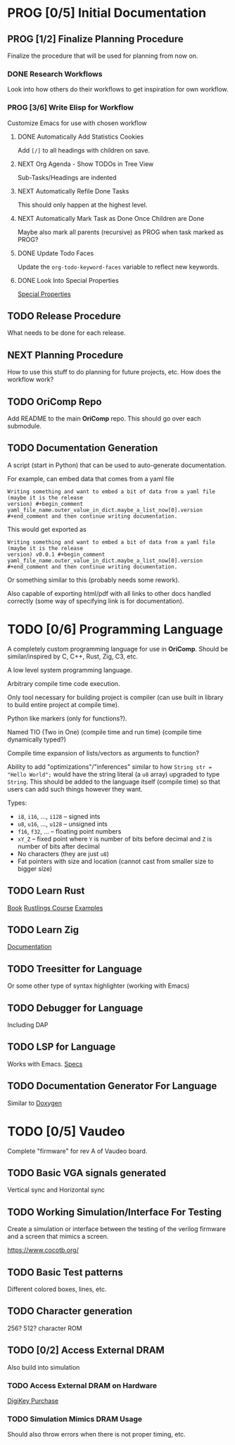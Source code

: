 * PROG [0/5] Initial Documentation
:PROPERTIES:
:ID:       aded0478-46fd-4189-ab77-c1d541b22839
:END:
:LOGBOOK:
- State "PROG"       from "TODO"       [2024-08-20 Tue 21:24]
- State "TODO"       from              [2024-08-20 Tue 18:20]
:END:

** PROG [1/2] Finalize Planning Procedure
:PROPERTIES:
:ID:       d5bc8d58-8f64-4d9c-9ecf-2888e30defd0
:END:
:LOGBOOK:
- State "PROG"       from "TODO"       [2024-08-20 Tue 21:24]
- State "TODO"       from              [2024-08-20 Tue 18:20]
:END:

Finalize the procedure that will be used for planning from now on.

*** DONE Research Workflows
:PROPERTIES:
:ID:       0f32ca27-c149-4225-9cfe-30646da94843
:END:
:LOGBOOK:
- State "DONE"       from "PROG"       [2024-08-20 Tue 21:03]
- State "PROG"       from "TODO"       [2024-08-20 Tue 18:13]
- State "TODO"       from              [2024-08-20 Tue 18:10]
:END:

Look into how others do their workflows to get inspiration for own workflow.

*** PROG [3/6] Write Elisp for Workflow
:PROPERTIES:
:ID:       f7aafeab-44e9-45c3-aac6-d3256d33a96f
:END:
:LOGBOOK:
- State "PROG"       from "NEXT"       [2024-08-20 Tue 21:03]
- State "NEXT"       from              [2024-08-20 Tue 18:13]
:END:

Customize Emacs for use with chosen workflow

**** DONE Automatically Add Statistics Cookies
:PROPERTIES:
:ID:       e23145f3-e39f-44eb-b4b2-111a4f8bafc8
:END:
:LOGBOOK:
- State "DONE"       from "PROG"       [2024-08-21 Wed 21:25] \\
  Done in personal doomemacs config
- State "PROG"       from "TODO"       [2024-08-21 Wed 19:35]
- State "TODO"       from "PROG"       [2024-08-21 Wed 16:52]
- State "PROG"       from "TODO"       [2024-08-20 Tue 22:03]
- State "TODO"       from              [2024-08-20 Tue 21:24]
:END:

Add ~[/]~ to all headings with children on save.

**** NEXT Org Agenda - Show TODOs in Tree View
:PROPERTIES:
:ID:       a276cf6e-902a-4978-9da1-baa1aa4c59fc
:END:
:LOGBOOK:
- State "NEXT"       from "TODO"       [2024-08-21 Wed 21:22]
- State "TODO"       from              [2024-08-20 Tue 21:25]
:END:

Sub-Tasks/Headings are indented

**** NEXT Automatically Refile Done Tasks
:PROPERTIES:
:ID:       2805bc17-ac58-4e8a-a406-2bbb9a3a6d96
:END:
:LOGBOOK:
- State "NEXT"       from "TODO"       [2024-08-21 Wed 21:22]
- State "TODO"       from              [2024-08-20 Tue 21:26]
:END:

This should only happen at the highest level.

**** NEXT Automatically Mark Task as Done Once Children are Done
:PROPERTIES:
:ID:       d6c85c91-32ca-4c36-80e7-671bfbc19ccf
:END:
:LOGBOOK:
- State "NEXT"       from "TODO"       [2024-08-21 Wed 21:22]
- State "TODO"       from              [2024-08-20 Tue 21:28]
:END:

Maybe also mark all parents (recursive) as PROG when task marked as PROG?

**** DONE Update Todo Faces
:PROPERTIES:
:ID:       98bb1712-8fba-404f-bd3d-1d0566ae1d04
:END:
:LOGBOOK:
- State "DONE"       from "PROG"       [2024-08-21 Wed 19:35] \\
  Work done in private doomemacs configuration
- State "PROG"       from "TODO"       [2024-08-21 Wed 18:37]
- State "TODO"       from              [2024-08-20 Tue 21:29]
:END:

Update the ~org-todo-keyword-faces~ variable to reflect new keywords.

**** DONE Look Into Special Properties
:PROPERTIES:
:ID:       2a5c83dc-1331-4266-9c6f-2161a8c08f6f
:END:
:LOGBOOK:
- State "DONE"       from "PROG"       [2024-08-21 Wed 17:01]
- State "PROG"       from "TODO"       [2024-08-21 Wed 16:55]
- State "TODO"       from              [2024-08-20 Tue 21:31]
:END:

[[https://orgmode.org/manual/Special-Properties.html][Special Properties]]

** TODO Release Procedure
:PROPERTIES:
:ID:       9601b3bc-5c4e-4235-8a63-6ec89b12e7c3
:END:
:LOGBOOK:
- State "TODO"       from              [2024-08-20 Tue 18:16]
:END:

What needs to be done for each release.

** NEXT Planning Procedure
:PROPERTIES:
:ID:       cdfbdfd6-5701-4ab8-aa77-eab45152d0fe
:END:
:LOGBOOK:
- State "NEXT"       from "TODO"       [2024-08-20 Tue 21:03]
- State "TODO"       from              [2024-08-20 Tue 18:18]
:END:

How to use this stuff to do planning for future projects, etc. How does the workflow
work?

** TODO OriComp Repo
:PROPERTIES:
:ID:       d2c3d49b-a647-49fc-8ccc-9588e7b70d18
:END:
:LOGBOOK:
- State "TODO"       from              [2024-08-20 Tue 18:18]
:END:

Add README to the main *OriComp* repo. This should go over each submodule.

** TODO Documentation Generation
:PROPERTIES:
:ID:       927762c7-3993-4f13-ae09-d4562043dfd8
:END:
:LOGBOOK:
- State "TODO"       from              [2024-08-20 Tue 18:18]
:END:

A script (start in Python) that can be used to auto-generate documentation.

For example, can embed data that comes from a yaml file

#+begin_example
Writing something and want to embed a bit of data from a yaml file (maybe it is the release
version) #+begin_comment yaml_file_name.outer_value_in_dict.maybe_a_list_now[0].version
#+end_comment and then continue writing documentation.
#+end_example

This would get exported as

#+begin_example
Writing something and want to embed a bit of data from a yaml file (maybe it is the release
version) v0.0.1 #+begin_comment yaml_file_name.outer_value_in_dict.maybe_a_list_now[0].version
#+end_comment and then continue writing documentation.
#+end_example

Or something similar to this (probably needs some rework).

Also capable of exporting html/pdf with all links to other docs handled correctly (some way of specifying link is for documentation).

* TODO [0/6] Programming Language
:PROPERTIES:
:ID:       446aeb7e-c110-47b4-afb7-efe1c013b8a5
:END:
:LOGBOOK:
- State "TODO"       from              [2024-08-20 Tue 18:20]
:END:

A completely custom programming language for use in *OriComp*. Should be similar/inspired
by C, C++, Rust, Zig, C3, etc.

A low level system programming language.

Arbitrary compile time code execution.

Only tool necessary for building project is compiler (can use built in library to build
entire project at compile time).

Python like markers (only for functions?).

Named TIO (Two in One) (compile time and run time) (compile time dynamically typed?)

Compile time expansion of lists/vectors as arguments to function?

Ability to add "optimizations"/"inferences" similar to how
~String str = "Hello World";~ would have the string literal (a ~u8~ array) upgraded
to type ~String~. This should be added to the language itself (compile time) so that
users can add such things however they want.

Types:
 - ~i8~, ~i16~, ..., ~i128~ -- signed ints
 - ~u8~, ~u16~, ..., ~u128~ -- unsigned ints
 - ~f16~, ~f32~, ... -- floating point numbers
 - ~xY_Z~ -- fixed point where ~Y~ is number of bits before decimal and ~Z~ is number of bits
   after decimal
 - No characters (they are just ~u8~)
 - Fat pointers with size and location (cannot cast from smaller size to bigger size)

** TODO Learn Rust
:PROPERTIES:
:ID:       7b2200fe-0114-49ca-b748-f1e64a823b56
:END:
:LOGBOOK:
- State "TODO"       from              [2024-08-20 Tue 18:21]
:END:

[[https://doc.rust-lang.org/book/][Book]]
[[https://github.com/rust-lang/rustlings/][Rustlings Course]]
[[https://doc.rust-lang.org/rust-by-example/][Examples]]

** TODO Learn Zig
:PROPERTIES:
:ID:       408f98fd-4e64-4fc5-8d42-8990738e9a5b
:END:
:LOGBOOK:
- State "TODO"       from              [2024-08-20 Tue 18:21]
:END:

[[https://ziglang.org/learn/][Documentation]]

** TODO Treesitter for Language
:PROPERTIES:
:ID:       77b683f4-450c-4b17-bf63-c571c088e5ed
:END:
:LOGBOOK:
- State "TODO"       from              [2024-08-20 Tue 18:20]
:END:

Or some other type of syntax highlighter (working with Emacs)

** TODO Debugger for Language
:PROPERTIES:
:ID:       33ac56b3-7ca3-48eb-a74f-a207b1b06085
:END:
:LOGBOOK:
- State "TODO"       from              [2024-08-20 Tue 18:20]
:END:

Including DAP

** TODO LSP for Language
:PROPERTIES:
:ID:       5d188211-c74b-40af-b3b6-1e6eb04deeaa
:END:
:LOGBOOK:
- State "TODO"       from              [2024-08-20 Tue 18:20]
:END:

Works with Emacs.
[[https://microsoft.github.io/language-server-protocol/specifications/lsp/3.17/specification/][Specs]]

** TODO Documentation Generator For Language
:PROPERTIES:
:ID:       59483458-64e6-4538-920c-87b243ead4fb
:END:
:LOGBOOK:
- State "TODO"       from              [2024-08-20 Tue 18:20]
:END:

Similar to [[https://www.doxygen.nl/][Doxygen]]

* TODO [0/5] Vaudeo
:PROPERTIES:
:ID:       77cbab3b-6e85-46d7-9427-f89722dc2db1
:END:
:LOGBOOK:
- State "TODO"       from              [2024-08-20 Tue 18:20]
:END:

Complete "firmware" for rev A of Vaudeo board.

** TODO Basic VGA signals generated
:PROPERTIES:
:ID:       4d158a2e-719e-4f29-a9f0-795d9de4fe7f
:END:
:LOGBOOK:
- State "TODO"       from              [2024-08-20 Tue 18:20]
:END:

Vertical sync and Horizontal sync

** TODO Working Simulation/Interface For Testing
:PROPERTIES:
:ID:       36248ea9-aff9-41ab-8f0b-40ea38b093cc
:END:
:LOGBOOK:
- State "TODO"       from              [2024-08-20 Tue 18:20]
:END:

Create a simulation or interface between the testing of the verilog firmware and
a screen that mimics a screen.

https://www.cocotb.org/

** TODO Basic Test patterns
:PROPERTIES:
:ID:       845a9fa1-a32e-4056-8fb6-5dd02d97b1a0
:END:
:LOGBOOK:
- State "TODO"       from              [2024-08-20 Tue 18:20]
:END:

Different colored boxes, lines, etc.

** TODO Character generation
:PROPERTIES:
:ID:       3a038e6f-5727-41ba-ab67-f596c6df7b49
:END:
:LOGBOOK:
- State "TODO"       from              [2024-08-20 Tue 18:20]
:END:

256? 512? character ROM

** TODO [0/2] Access External DRAM
:PROPERTIES:
:ID:       7129073e-0fe1-4e9a-bbd2-5d3700da00d8
:END:
:LOGBOOK:
- State "TODO"       from              [2024-08-20 Tue 18:20]
:END:

Also build into simulation

*** TODO Access External DRAM on Hardware
:PROPERTIES:
:ID:       fa365ecc-6b7d-4668-a040-554e89ce962f
:END:
:LOGBOOK:
- State "TODO"       from              [2024-08-20 Tue 18:20]
:END:

[[https://www.digikey.com/en/products/detail/issi-integrated-silicon-solution-inc/IS42S16400J-7TLI/2708624][DigiKey Purchase]]

*** TODO Simulation Mimics DRAM Usage
:PROPERTIES:
:ID:       ef9b4a04-ced4-4592-8a8d-fb0dd62fb015
:END:
:LOGBOOK:
- State "TODO"       from              [2024-08-20 Tue 18:20]
:END:

Should also throw errors when there is not proper timing, etc.
